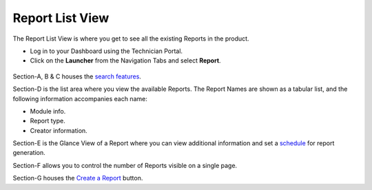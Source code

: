 Report List View
================

The Report List View is where you get to see all the existing Reports in
the product.

-  Log in to your Dashboard using the Technician Portal.

-  Click on the **Launcher** from the Navigation Tabs and select
   **Report**.

.. _rf32:
.. figure:: https://s3-ap-southeast-1.amazonaws.com/flotomate-resources/report/R-32.png
      :align: center
      :alt: figure 32

.. _rf33:
.. figure:: https://s3-ap-southeast-1.amazonaws.com/flotomate-resources/report/R-33.png
      :align: center
      :alt: figure 33

Section-A, B & C houses the `search features <#search-a-report>`__.

Section-D is the list area where you view the available Reports. The
Report Names are shown as a tabular list, and the following information
accompanies each name:

-  Module info.

-  Report type.

-  Creator information.

Section-E is the Glance View of a Report where you can view additional
information and set a `schedule <#schedule-a-report>`__ for report
generation.

Section-F allows you to control the number of Reports visible on a
single page.

Section-G houses the `Create a Report <#create-&-edit>`__ button.